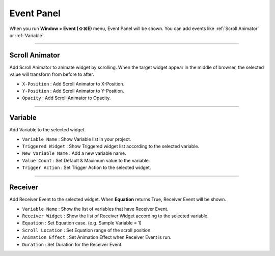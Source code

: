 Event Panel
====================

When you run **Window > Event (⇧⌘E)** menu, Event Panel will be shown. You can add events like :ref:`Scroll Animator` or :ref:`Variable`.



----------

.. image:: resource_new/panel_event_scroll.png

Scroll Animator
---------------

Add Scroll Animator to animate widget by scrolling. When the target widget appear in the middle of browser, the selected value will transform from before to after.

* ``X-Position`` : Add Scroll Animator to X-Position.
* ``Y-Position`` : Add Scroll Animator to Y-Position.
* ``Opacity`` : Add Scroll Animator to Opacity.



----------

.. image:: resource_new/panel_event_variable.png

Variable
----------------

Add Variable to the selected widget.


* ``Variable Name`` : Show Variable list in your project.

* ``Triggered Widget`` : Show Triggered widget list according to the selected variable.

* ``New Variable Name`` : Add a new variable name.

* ``Value Count`` : Set Default & Maximum value to the variable.

* ``Trigger Action`` : Set Trigger Action to the selected widget.


----------

.. image:: resource_new/panel_event_receiver.png

Receiver
-------------

Add Receiver Event to the selected widget. When **Equation** returns True, Receiver Event will be shown.


* ``Variable Name`` : Show the list of variables that have Receiver Event.

* ``Receiver Widget`` : Show the list of Receiver Widget according to the selected variable.

* ``Equation`` : Set Equation case. (e.g. Sample Variable = 1)

* ``Scroll Location`` : Set Equation range of the scroll position.

* ``Animation Effect`` : Set Animation Effect when Receiver Event is run.

* ``Duration`` : Set Duration for the Receiver Event.
